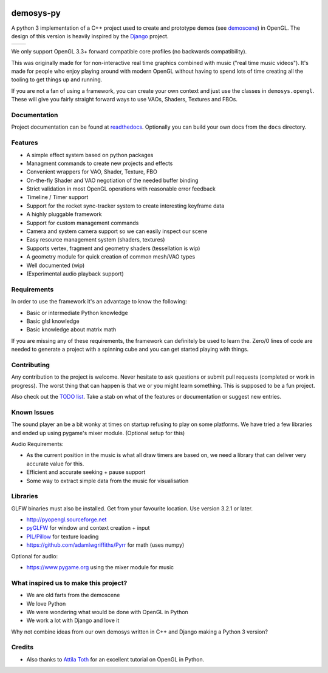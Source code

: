|pypi| |travis| |rtd|

demosys-py
==========

A python 3 implementation of a C++ project used to create and
prototype demos (see
`demoscene <https://en.wikipedia.org/wiki/Demoscene>`__) in OpenGL. The
design of this version is heavily inspired by the
`Django <https://www.djangoproject.com/>`__ project.

+-----------------+-----------------+
| |screenshot1|   | |screenshot2|   |
+-----------------+-----------------+

We only support OpenGL 3.3+ forward compatible core profiles (no backwards compatibility).

This was originally made for for non-interactive real time graphics
combined with music ("real time music videos"). It's made for people who
enjoy playing around with modern OpenGL without having to spend lots of
time creating all the tooling to get things up and running.

If you are not a fan of using a framework, you can create your own context
and just use the classes in ``demosys.opengl``. These will give you fairly
straight forward ways to use VAOs, Shaders, Textures and FBOs.

Documentation
-------------

Project documentation can be found at readthedocs_. Optionally you can
build your own docs from the ``docs`` directory.

Features
--------

- A simple effect system based on python packages
- Managment commands to create new projects and effects
- Convenient wrappers for VAO, Shader, Texture, FBO
- On-the-fly Shader and VAO negotiation of the needed buffer binding
- Strict validation in most OpenGL operations with reasonable error feedback
- Timeline / Timer support
- Support for the rocket sync-tracker system to create interesting keyframe data
- A highly pluggable framework
- Support for custom management commands
- Camera and system camera support so we can easily inspect our scene
- Easy resource management system (shaders, textures)
- Supports vertex, fragment and geometry shaders (tessellation is wip)
- A geometry module for quick creation of common mesh/VAO types
- Well documented (wip)
- (Experimental audio playback support)

Requirements
------------

In order to use the framework it's an advantage to know the following:

- Basic or intermediate Python knowledge
- Basic glsl knowledge
- Basic knowledge about matrix math

If you are missing any of these requirements, the framework can definitely be used
to learn the. Zero/0 lines of code are needed to generate a project with a spinning
cube and you can get started playing with things.

Contributing
------------

Any contribution to the project is welcome. Never hesitate to ask
questions or submit pull requests (completed or work in progress). The
worst thing that can happen is that we or you might learn something.
This is supposed to be a fun project.

Also check out the `TODO list <TODO.md>`__. Take a stab on what of the
features or documentation or suggest new entries.

Known Issues
------------

The sound player an be a bit wonky at times on startup refusing to play
on some platforms. We have tried a few libraries and ended up using
pygame's mixer module. (Optional setup for this)

Audio Requirements:

- As the current position in the music is what all
  draw timers are based on, we need a library that can deliver very accurate value for this.
- Efficient and accurate seeking + pause support
- Some way to extract simple data from the music for visualisation

Libraries
---------

GLFW binaries must also be installed. Get from your favourite location.
Use version 3.2.1 or later.

-  `http://pyopengl.sourceforge.net <http://pyopengl.sourceforge.net/>`__
-  `pyGLFW <https://github.com/FlorianRhiem/pyGLFW>`__ for window and
   context creation + input
-  `PIL/Pillow <https://github.com/python-pillow/Pillow>`__ for texture
   loading
-  https://github.com/adamlwgriffiths/Pyrr for math (uses numpy)

Optional for audio:

-  https://www.pygame.org using the mixer module for music

What inspired us to make this project?
--------------------------------------

- We are old farts from the demoscene
- We love Python
- We were wondering what would be done with OpenGL in Python
- We work a lot with Django and love it

Why not combine ideas from our own demosys written in C++ and Django
making a Python 3 version?

Credits
-------

-  Also thanks to `Attila
   Toth <https://www.youtube.com/channel/UC4L3JyeL7TXQM1f3yD6iVQQ>`__
   for an excellent tutorial on OpenGL in Python.


.. _testdemo: https://github.com/Contraz/demosys-py-test
.. |pypi| image:: https://img.shields.io/pypi/v/demosys-py.svg
   :target: https://pypi.python.org/pypi/demosys-py
.. |travis| image:: https://travis-ci.org/Contraz/demosys-py.svg?branch=master
   :target: https://travis-ci.org/Contraz/demosys-py
.. |rtd| image:: https://readthedocs.org/projects/demosys-py/badge/?version=latest
   :target: http://demosys-py.readthedocs.io/en/latest/?badge=latest
.. |screenshot1| image:: https://objects.zetta.io:8443/v1/AUTH_06e2dbea5e824620b20b470197323277/contraz.no-static/gfx/productions/SimLife3.png
.. |screenshot2| image:: https://objects.zetta.io:8443/v1/AUTH_06e2dbea5e824620b20b470197323277/contraz.no-static/gfx/productions/SimLife2.png
.. _readthedocs: http://demosys-py.readthedocs.io/
